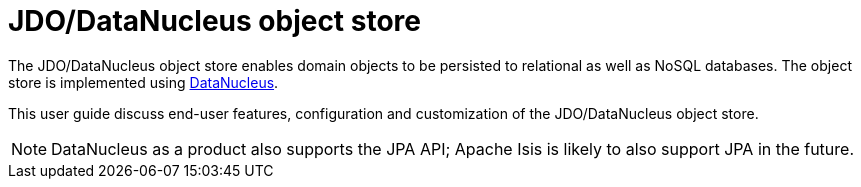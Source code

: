 = JDO/DataNucleus object store
:page-toc: ~

The JDO/DataNucleus object store enables domain objects to be persisted to relational as well as NoSQL databases.
The object store is implemented using link:http://datanucleus.org[DataNucleus].

This user guide discuss end-user features, configuration and customization of the JDO/DataNucleus object store.



[NOTE]
====
DataNucleus as a product also supports the JPA API; Apache Isis is likely to also support JPA in the future.
====





